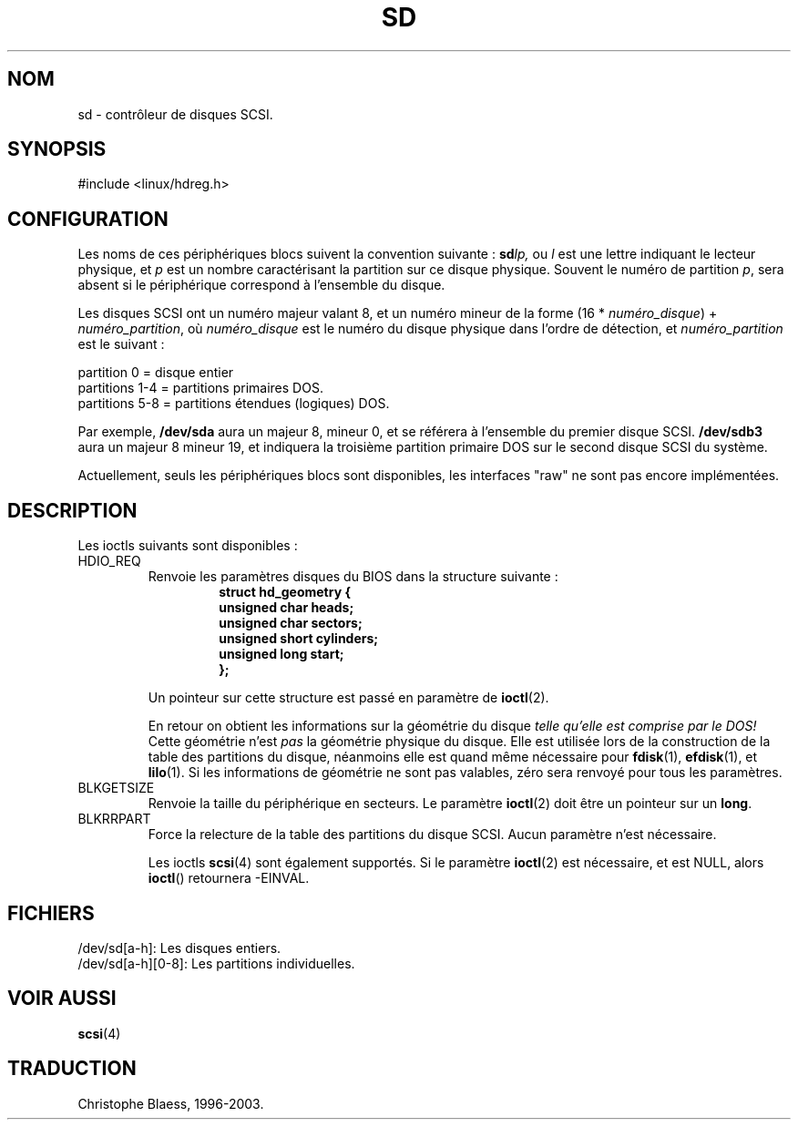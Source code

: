 .\" sd.4
.\" Copyright 1992 Rickard E. Faith (faith@cs.unc.edu)
.\"
.\" Permission is granted to make and distribute verbatim copies of this
.\" manual provided the copyright notice and this permission notice are
.\" preserved on all copies.
.\"
.\" Permission is granted to copy and distribute modified versions of this
.\" manual under the conditions for verbatim copying, provided that the
.\" entire resulting derived work is distributed under the terms of a
.\" permission notice identical to this one
.\" 
.\" Since the Linux kernel and libraries are constantly changing, this
.\" manual page may be incorrect or out-of-date.  The author(s) assume no
.\" responsibility for errors or omissions, or for damages resulting from
.\" the use of the information contained herein.  The author(s) may not
.\" have taken the same level of care in the production of this manual,
.\" which is licensed free of charge, as they might when working
.\" professionally.
.\" 
.\" Formatted or processed versions of this manual, if unaccompanied by
.\" the source, must acknowledge the copyright and authors of this work.
.\"
.\" Traduction 18/10/1996 par Christophe Blaess (ccb@club-internet.fr)
.\"
.\" Mise à jour 06/06/2001 - LDP-man-pages-1.36
.\" MàJ LDP 1.53
.\" MàJ 25/07/2003 LDP-1.56
.TH SD 4 "25 juillet 2003" LDP "Manuel du programmeur Linux" 
.SH NOM
sd \- contrôleur de disques SCSI.
.SH SYNOPSIS
#include <linux/hdreg.h>
.SH CONFIGURATION
Les noms de ces périphériques blocs suivent la convention suivante :
.BI sd lp,
ou
.I l
est une lettre indiquant le lecteur physique, et
.I p
est un nombre caractérisant la partition sur ce disque physique. Souvent
le numéro de partition
.IR p ,
sera absent si le périphérique correspond à l'ensemble du disque.

Les disques SCSI ont un numéro majeur valant 8, et un numéro mineur de
la forme (16 *
.IR numéro_disque ") + " numéro_partition ,
où
.I numéro_disque
est le numéro du disque physique dans l'ordre de détection, et
.I numéro_partition
est le suivant\ :
.sp
partition 0  = disque entier
.br
partitions 1-4 = partitions primaires DOS.
.br
partitions 5-8 = partitions étendues (logiques) DOS.

Par exemple,
.B /dev/sda
aura un majeur 8, mineur 0, et se référera à l'ensemble du premier disque SCSI.
.B /dev/sdb3
aura un majeur 8 mineur 19, et indiquera la troisième partition primaire DOS
sur le second disque SCSI du système.

Actuellement, seuls les périphériques blocs sont disponibles, les interfaces
"raw" ne sont pas encore implémentées.
.SH DESCRIPTION
Les ioctls suivants sont disponibles :
.TP
HDIO_REQ
.RS
Renvoie les paramètres disques du BIOS dans la structure suivante :
.RS
.nf
.ft B
struct hd_geometry {
      unsigned char heads;
      unsigned char sectors;
      unsigned short cylinders;
      unsigned long start;
};
.ft R
.fi
.RE

Un pointeur sur cette structure est passé en paramètre de
.BR ioctl (2).

En retour on obtient les informations sur la géométrie du disque
.I "telle qu'elle est comprise par le DOS!"
Cette géométrie n'est
.I pas
la géométrie physique du disque.
Elle est utilisée lors de la construction de la table des partitions du
disque, néanmoins elle est quand même nécessaire pour
.BR fdisk (1),
.BR efdisk (1), 
et
.BR lilo (1).
Si les informations de géométrie ne sont pas valables, zéro sera renvoyé
pour tous les paramètres.
.RE
.TP
BLKGETSIZE
Renvoie la taille du périphérique en secteurs. Le paramètre
.BR ioctl (2)
doit être un pointeur sur un
.BR long .
.TP
BLKRRPART
Force la relecture de la table des partitions du disque SCSI. Aucun paramètre
n'est nécessaire.

Les ioctls
.BR scsi (4)
sont également supportés. Si le paramètre
.BR ioctl (2)
est nécessaire, et est NULL, alors
.BR ioctl ()
retournera -EINVAL.
.SH FICHIERS
/dev/sd[a-h]: Les disques entiers.
.br
/dev/sd[a-h][0-8]: Les partitions individuelles.
.SH "VOIR AUSSI"
.BR scsi (4)

.SH TRADUCTION
Christophe Blaess, 1996-2003.

